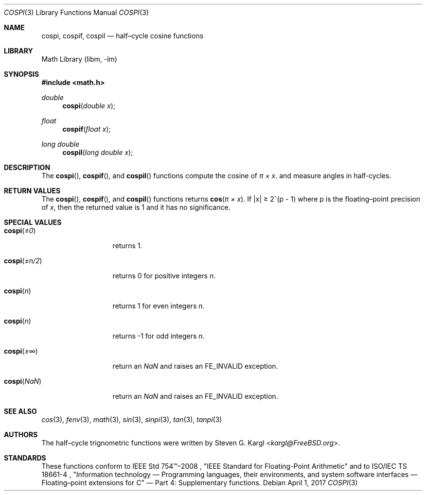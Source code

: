 .\" Copyright (c) 2017 Steven G. Kargl <kargl@FreeBSD.org>
.\" All rights reserved.
.\"
.\" Redistribution and use in source and binary forms, with or without
.\" modification, are permitted provided that the following conditions
.\" are met:
.\" 1. Redistributions of source code must retain the above copyright
.\"    notice, this list of conditions and the following disclaimer.
.\" 2. Redistributions in binary form must reproduce the above copyright
.\"    notice, this list of conditions and the following disclaimer in the
.\"    documentation and/or other materials provided with the distribution.
.\"
.\" THIS SOFTWARE IS PROVIDED BY THE REGENTS AND CONTRIBUTORS ``AS IS'' AND
.\" ANY EXPRESS OR IMPLIED WARRANTIES, INCLUDING, BUT NOT LIMITED TO, THE
.\" IMPLIED WARRANTIES OF MERCHANTABILITY AND FITNESS FOR A PARTICULAR PURPOSE
.\" ARE DISCLAIMED.  IN NO EVENT SHALL THE REGENTS OR CONTRIBUTORS BE LIABLE
.\" FOR ANY DIRECT, INDIRECT, INCIDENTAL, SPECIAL, EXEMPLARY, OR CONSEQUENTIAL
.\" DAMAGES (INCLUDING, BUT NOT LIMITED TO, PROCUREMENT OF SUBSTITUTE GOODS
.\" OR SERVICES; LOSS OF USE, DATA, OR PROFITS; OR BUSINESS INTERRUPTION)
.\" HOWEVER CAUSED AND ON ANY THEORY OF LIABILITY, WHETHER IN CONTRACT, STRICT
.\" LIABILITY, OR TORT (INCLUDING NEGLIGENCE OR OTHERWISE) ARISING IN ANY WAY
.\" OUT OF THE USE OF THIS SOFTWARE, EVEN IF ADVISED OF THE POSSIBILITY OF
.\" SUCH DAMAGE.
.\"
.Dd April 1, 2017
.Dt COSPI 3
.Os
.Sh NAME
.Nm cospi ,
.Nm cospif ,
.Nm cospil
.Nd half\(encycle cosine functions
.Sh LIBRARY
.Lb libm
.Sh SYNOPSIS
.In math.h
.Ft double
.Fn cospi "double x"
.Ft float
.Fn cospif "float x"
.Ft long double
.Fn cospil "long double x"
.Sh DESCRIPTION
The
.Fn cospi ,
.Fn cospif ,
and
.Fn cospil
functions compute the cosine of
.Fa "\(*p \(mu x" .
and measure angles in half-cycles.
.Sh RETURN VALUES
The
.Fn cospi ,
.Fn cospif ,
and
.Fn cospil
functions returns
.Fn cos "\(*p \(mu x" .
If \*(Bax\*(Ba \*(Ge 2^(p - 1)
where p is the floating\(enpoint precision of
.Ar x ,
then the returned value is 1 and it has no significance.
.Sh SPECIAL VALUES
.Bl -tag -width "cospi(+n/2)"
.It Fn cospi \*(Pm0
returns 1.
.It Fn cospi \*(Pmn/2
returns 0 for positive integers
.Ar n .
.It Fn cospi n
returns 1 for even integers
.Ar n .
.It Fn cospi n
returns \-1 for odd integers
.Ar n .
.It Fn cospi \*(Pm\(if
return an \*(Na and raises an FE_INVALID exception.
.It Fn cospi \*(Na
return an \*(Na and raises an FE_INVALID exception.
.El
.Sh SEE ALSO
.Xr cos 3 ,
.Xr fenv 3 ,
.Xr math 3 ,
.Xr sin 3 ,
.Xr sinpi 3 ,
.Xr tan 3 ,
.Xr tanpi 3
.Sh AUTHORS
The half\(encycle trignometric functions were written by
.An Steven G. Kargl Aq Mt kargl@FreeBSD.org .
.Sh STANDARDS
These functions conform to
IEEE Std 754\(tm\(en2008 ,
\(dqIEEE Standard for Floating-Point Arithmetic\(dq
and to
ISO/IEC TS 18661-4 ,
\(dqInformation technology \(em Programming languages, their environments,
and system software interfaces \(em Floating\(enpoint extensions for
C\(dq \(em Part 4: Supplementary functions.


